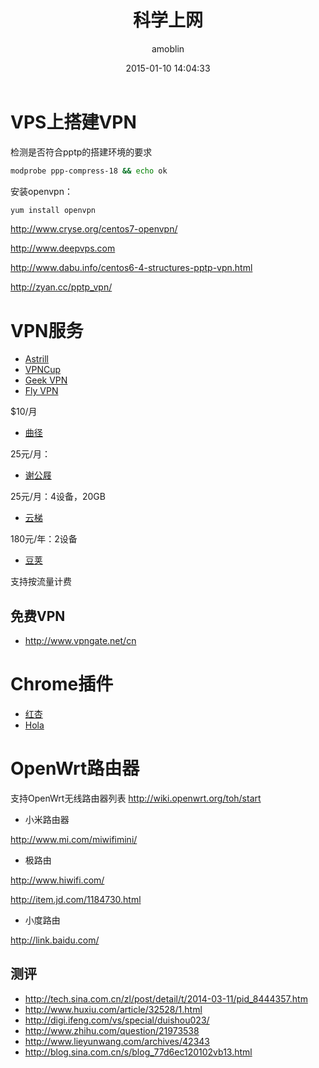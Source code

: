 #+TITLE: 科学上网
#+AUTHOR: amoblin
#+EMAIL: amoblin@gmail.com
#+DATE: 2015-01-10 14:04:33
#+OPTIONS: ^:{}

#+REVEAL_ROOT: /media/lib/reveal.js-2.6.2
#+REVEAL_TRANS: linear
#+REVEAL_THEME: moon

* VPS上搭建VPN
检测是否符合pptp的搭建环境的要求
#+BEGIN_SRC sh
modprobe ppp-compress-18 && echo ok
#+END_SRC

安装openvpn：
#+BEGIN_SRC sh
yum install openvpn
#+END_SRC

http://www.cryse.org/centos7-openvpn/

http://www.deepvps.com

http://www.dabu.info/centos6-4-structures-pptp-vpn.html

http://zyan.cc/pptp_vpn/


* VPN服务
- [[https://www.astrill.com/][Astrill]]
- [[https://www.vcup136.com/][VPNCup]]
- [[http://www.geek-vpn.biz][Geek VPN]]
- [[https://www.flyvpn.com/cn/How-To-Install-VPN-Profile-On-Mac-OS.html][Fly VPN]]
$10/月
- [[https://getqujing.com/zh-CN][曲径]]
25元/月：
- [[http://xiegongji.cn/][谢公屐]]
25元/月：4设备，20GB
- [[https://www.tizicloud.com/][云梯]]
180元/年：2设备
- [[https://www.djjsq.com/portal.php][豆荚]]
支持按流量计费
** 免费VPN
- [[http://www.vpngate.net/cn]]
* Chrome插件
- [[http://honx.in/i/U7JbRYKo13vu6TsJ][红杏]]
- [[https://hola.org/][Hola]]
* OpenWrt路由器
支持OpenWrt无线路由器列表  http://wiki.openwrt.org/toh/start
- 小米路由器
http://www.mi.com/miwifimini/
- 极路由
http://www.hiwifi.com/

http://item.jd.com/1184730.html

- 小度路由
http://link.baidu.com/

** 测评
- http://tech.sina.com.cn/zl/post/detail/t/2014-03-11/pid_8444357.htm
- http://www.huxiu.com/article/32528/1.html
- http://digi.ifeng.com/vs/special/duishou023/
- http://www.zhihu.com/question/21973538
- http://www.lieyunwang.com/archives/42343
- http://blog.sina.com.cn/s/blog_77d6ec120102vb13.html

